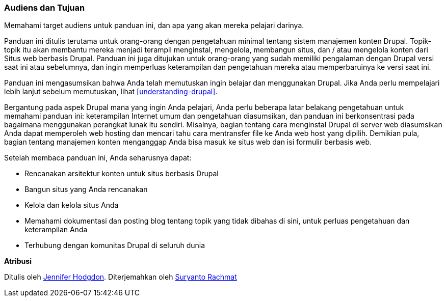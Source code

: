 [[preface-audience]]

=== Audiens dan Tujuan

[role="summary"]
Memahami target audiens untuk panduan ini, dan apa yang akan mereka pelajari darinya.

Panduan ini ditulis terutama untuk orang-orang dengan pengetahuan minimal tentang sistem manajemen konten
Drupal. Topik-topik itu akan membantu mereka menjadi terampil
menginstal, mengelola, membangun situs, dan / atau mengelola konten dari
Situs web berbasis Drupal. Panduan ini juga ditujukan untuk orang-orang yang sudah memiliki
pengalaman dengan Drupal versi saat ini atau sebelumnya, dan ingin memperluas
keterampilan dan pengetahuan mereka atau memperbaruinya ke versi saat ini.

Panduan ini mengasumsikan bahwa Anda telah memutuskan ingin belajar dan menggunakan
Drupal. Jika Anda perlu mempelajari lebih lanjut sebelum memutuskan, lihat
<<understanding-drupal>>.

Bergantung pada aspek Drupal mana yang ingin Anda pelajari, Anda perlu beberapa
latar belakang pengetahuan untuk memahami panduan ini: keterampilan Internet umum dan
pengetahuan diasumsikan, dan panduan ini berkonsentrasi pada bagaimana menggunakan perangkat lunak
itu sendiri. Misalnya, bagian tentang cara menginstal Drupal di server web
diasumsikan Anda dapat memperoleh web hosting dan mencari tahu cara mentransfer file ke Anda
web host yang dipilih. Demikian pula, bagian tentang manajemen konten menganggap Anda bisa
masuk ke situs web dan isi formulir berbasis web.

Setelah membaca panduan ini, Anda seharusnya dapat:

* Rencanakan arsitektur konten untuk situs berbasis Drupal

* Bangun situs yang Anda rencanakan

* Kelola dan kelola situs Anda

* Memahami dokumentasi dan posting blog tentang topik yang tidak dibahas di sini, untuk
perluas pengetahuan dan keterampilan Anda

* Terhubung dengan komunitas Drupal di seluruh dunia


*Atribusi*

Ditulis oleh https://www.drupal.org/u/jhodgdon[Jennifer Hodgdon].
Diterjemahkan oleh https://www.drupal.org/u/suryanto[Suryanto Rachmat]

